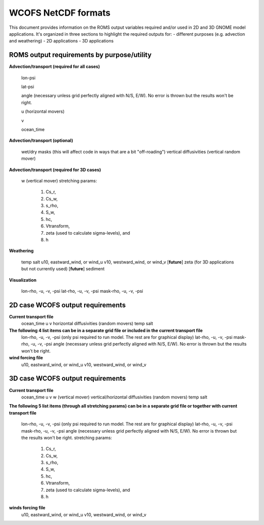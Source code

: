 .. _WCOFS_netcd:

WCOFS NetCDF formats
======================

This document provides information on the ROMS output variables required and/or used in 2D and 3D GNOME model applications.  It's organized in three sections to highlight the required outputs for:
- different purposes (e.g. advection and weathering)
- 2D applications
- 3D applications

ROMS output requirements by purpose/utility
-------------

**Advection/transport (required for all cases)**

  lon-psi

  lat-psi
  
  angle (necessary unless grid perfectly aligned with N/S, E/W).  No error is thrown but the results won't be right. 
  
  u (horizontal movers)
  
  v
  
  ocean_time

**Advection/transport (optional)**

  wet/dry masks (this will affect code in ways that are a bit "off-roading")
  vertical diffusivities (vertical random mover)

**Advection/transport (required for 3D cases)**

  w (vertical mover)
  stretching params:
       		1. Cs_r,
    		2. Cs_w,
      		3. s_rho,
        	4. S_w,
         	5. hc,
          	6. Vtransform,
          	7. zeta (used to calculate sigma-levels), and
          	8. h

**Weathering**

  temp
  salt
  u10, eastward_wind, or wind_u
  v10, westward_wind, or wind_v
  [**future**] zeta (for 3D applications but not currently used)
  [**future**] sediment

**Visualization**

  lon-rho, -u, -v, -psi
  lat-rho, -u, -v, -psi
  mask-rho, -u, -v, -psi


2D case WCOFS output requirements 
-------------

**Current transport file**
  ocean_time
  u 
  v
  horizontal diffusivities (random movers)
  temp
  salt

**The following 4 list items can be in a separate grid file or included in the current transport file**
  lon-rho, -u, -v, -psi (only psi required to run model.  The rest are for graphical display)
  lat-rho, -u, -v, -psi
  mask-rho, -u, -v, -psi
  angle (necessary unless grid perfectly aligned with N/S, E/W).  No error is thrown but the results won't be right. 

**wind forcing file**
  u10, eastward_wind, or wind_u
  v10, westward_wind, or wind_v

3D case WCOFS output requirements
-------------

**Current transport file**
  ocean_time
  u 
  v
  w (vertical mover)
  vertical/horizontal diffusivities (random movers)
  temp
  salt

**The following 5 list items (through all stretching params) can be in a separate grid file or together with current transport file**
  
  lon-rho, -u, -v, -psi (only psi required to run model.  The rest are for graphical display)
  lat-rho, -u, -v, -psi
  mask-rho, -u, -v, -psi
  angle (necessary unless grid perfectly aligned with N/S, E/W).  No error is thrown but the results won't be right. 
  stretching params:
   1. Cs_r,
   2. Cs_w,
   3. s_rho,
   4. S_w,
   5. hc,
   6. Vtransform,
   7. zeta (used to calculate sigma-levels), and
   8. h

**winds forcing file**
  u10, eastward_wind, or wind_u
  v10, westward_wind, or wind_v




.. NOTE: this was auto-built into the docstring of the:
..       gnome/environment/names.py file -- it would be
..       nice to auto-update, but this is start

.. and we should be able to link to the docstring ...

